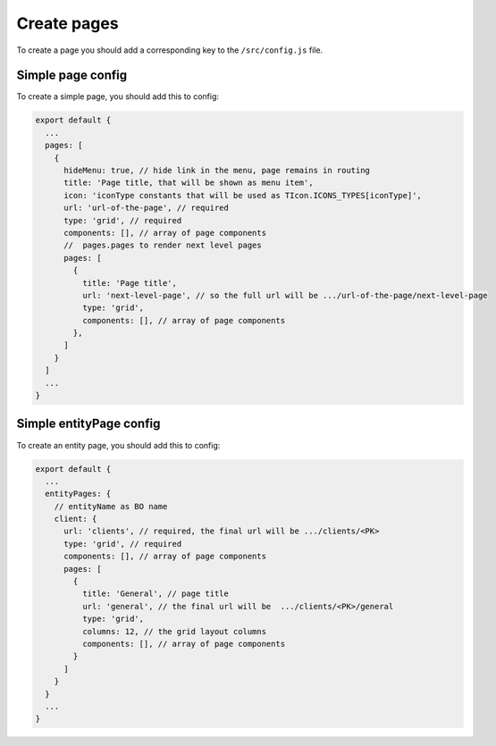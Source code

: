 ================================
Create pages
================================

To create a page you should add a corresponding key to the ``/src/config.js`` file.

****************************************
Simple page config
****************************************

To create a simple page, you should add this to config:

.. code-block:: javascript

    export default {
      ...
      pages: [
        {
          hideMenu: true, // hide link in the menu, page remains in routing
          title: 'Page title, that will be shown as menu item',
          icon: 'iconType constants that will be used as TIcon.ICONS_TYPES[iconType]',
          url: 'url-of-the-page', // required
          type: 'grid', // required
          components: [], // array of page components
          //  pages.pages to render next level pages
          pages: [
            {
              title: 'Page title',
              url: 'next-level-page', // so the full url will be .../url-of-the-page/next-level-page
              type: 'grid',
              components: [], // array of page components
            },
          ]
        }
      ]
      ...
    }

********************************************
Simple entityPage config
********************************************

To create an entity page, you should add this to config:

.. code-block:: javascript

    export default {
      ...
      entityPages: {
        // entityName as BO name
        client: {
          url: 'clients', // required, the final url will be .../clients/<PK>
          type: 'grid', // required
          components: [], // array of page components
          pages: [
            {
              title: 'General', // page title
              url: 'general', // the final url will be  .../clients/<PK>/general
              type: 'grid',
              columns: 12, // the grid layout columns
              components: [], // array of page components
            }
          ]
        }
      }
      ...
    }
